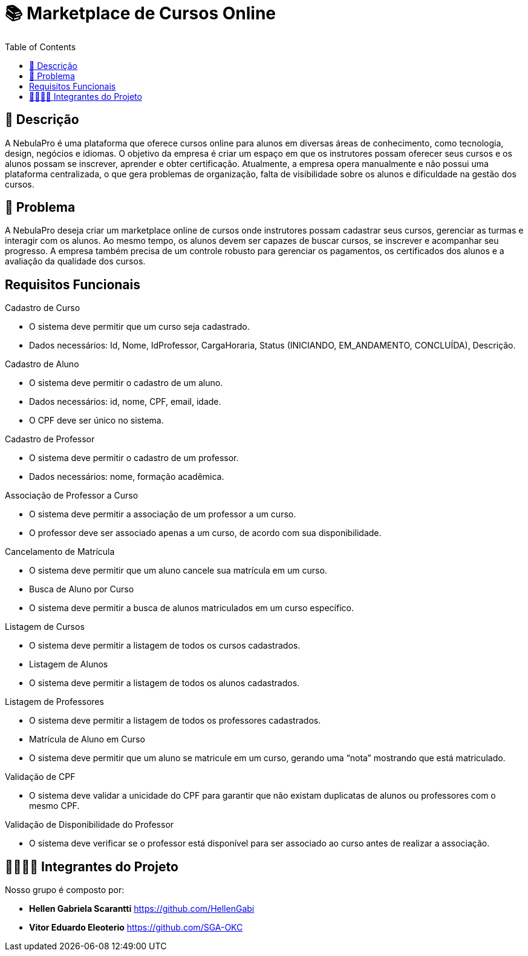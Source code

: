= 📚 Marketplace de Cursos Online
:icons: font
:toc: left
:toclevels: 2

== 📝 Descrição
A NebulaPro é uma plataforma que oferece cursos online para alunos em diversas áreas de conhecimento, como tecnologia, design, negócios e idiomas. O objetivo da empresa é criar um espaço em que os instrutores possam oferecer seus cursos e os alunos possam se inscrever, aprender e obter certificação. Atualmente, a empresa opera manualmente e não possui uma plataforma centralizada, o que gera problemas de organização, falta de visibilidade sobre os alunos e dificuldade na gestão dos cursos.

== 🎯 Problema
A NebulaPro deseja criar um marketplace online de cursos onde instrutores possam cadastrar seus cursos, gerenciar as turmas e interagir com os alunos. Ao mesmo tempo, os alunos devem ser capazes de buscar cursos, se inscrever e acompanhar seu progresso. A empresa também precisa de um controle robusto para gerenciar os pagamentos, os certificados dos alunos e a avaliação da qualidade dos cursos.

== Requisitos Funcionais

Cadastro de Curso

*   O sistema deve permitir que um curso seja cadastrado.

*   Dados necessários: Id, Nome, IdProfessor, CargaHoraria, Status (INICIANDO, EM_ANDAMENTO, CONCLUÍDA), Descrição.

Cadastro de Aluno

*  O sistema deve permitir o cadastro de um aluno.


*  Dados necessários: id, nome, CPF, email, idade.


*  O CPF deve ser único no sistema.

Cadastro de Professor

* O sistema deve permitir o cadastro de um professor.

* Dados necessários: nome, formação acadêmica.

Associação de Professor a Curso


* O sistema deve permitir a associação de um professor a um curso.

* O professor deve ser associado apenas a um curso, de acordo com sua disponibilidade.


Cancelamento de Matrícula

* O sistema deve permitir que um aluno cancele sua matrícula em um curso.

* Busca de Aluno por Curso

* O sistema deve permitir a busca de alunos matriculados em um curso específico.

Listagem de Cursos

* O sistema deve permitir a listagem de todos os cursos cadastrados.

* Listagem de Alunos

* O sistema deve permitir a listagem de todos os alunos cadastrados.

Listagem de Professores

* O sistema deve permitir a listagem de todos os professores cadastrados.

* Matrícula de Aluno em Curso

* O sistema deve permitir que um aluno se matricule em um curso, gerando uma “nota” mostrando que está matriculado.

Validação de CPF

* O sistema deve validar a unicidade do CPF para garantir que não existam duplicatas de alunos ou professores com o mesmo CPF.

Validação de Disponibilidade do Professor

* O sistema deve verificar se o professor está disponível para ser associado ao curso antes de realizar a associação.





== 🫱🏾‍🫲🏿 Integrantes do Projeto
Nosso grupo é composto por: 

*  **Hellen Gabriela Scarantti**
https://github.com/HellenGabi

*  **Vitor Eduardo Eleoterio**
https://github.com/SGA-OKC

